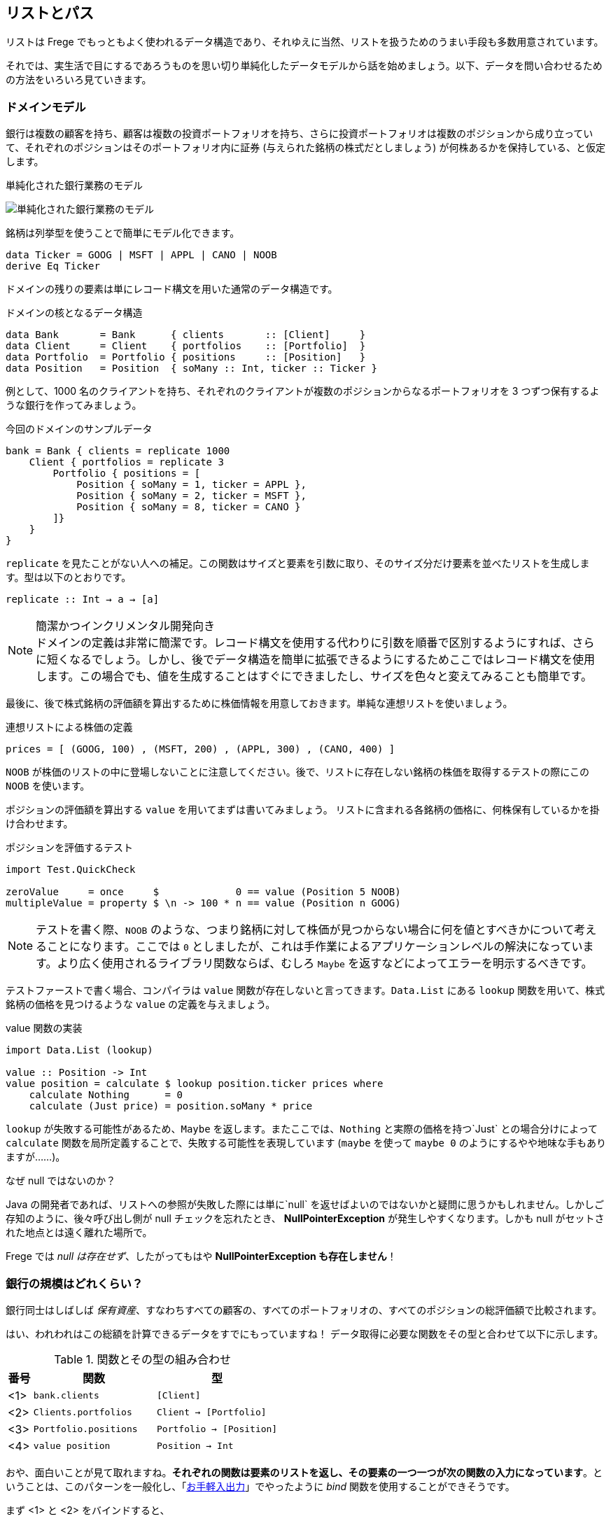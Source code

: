 == リストとパス

リストは Frege でもっともよく使われるデータ構造であり、それゆえに当然、リストを扱うためのうまい手段も多数用意されています。

それでは、実生活で目にするであろうものを思い切り単純化したデータモデルから話を始めましょう。以下、データを問い合わせるための方法をいろいろ見ていきます。

=== ドメインモデル

銀行は複数の顧客を持ち、顧客は複数の投資ポートフォリオを持ち、さらに投資ポートフォリオは複数のポジションから成り立っていて、それぞれのポジションはそのポートフォリオ内に証券 (与えられた銘柄の株式だとしましょう) が何株あるかを保持している、と仮定します。

.単純化された銀行業務のモデル
image:fpath-domain.png[単純化された銀行業務のモデル]

銘柄は列挙型を使うことで簡単にモデル化できます。

[source, haskell]
----
data Ticker = GOOG | MSFT | APPL | CANO | NOOB
derive Eq Ticker
----

ドメインの残りの要素は単にレコード構文を用いた通常のデータ構造です。

.ドメインの核となるデータ構造
[source, haskell]
----
data Bank       = Bank      { clients       :: [Client]     }
data Client     = Client    { portfolios    :: [Portfolio]  }
data Portfolio  = Portfolio { positions     :: [Position]   }
data Position   = Position  { soMany :: Int, ticker :: Ticker }
----

例として、1000 名のクライアントを持ち、それぞれのクライアントが複数のポジションからなるポートフォリオを 3 つずつ保有するような銀行を作ってみましょう。

.今回のドメインのサンプルデータ
[source, haskell]
----
bank = Bank { clients = replicate 1000
    Client { portfolios = replicate 3
        Portfolio { positions = [
            Position { soMany = 1, ticker = APPL },
            Position { soMany = 2, ticker = MSFT },
            Position { soMany = 8, ticker = CANO }
        ]}
    }
}
----

`replicate` を見たことがない人への補足。この関数はサイズと要素を引数に取り、そのサイズ分だけ要素を並べたリストを生成します。型は以下のとおりです。

```
replicate :: Int → a → [a]
```

.簡潔かつインクリメンタル開発向き
NOTE: ドメインの定義は非常に簡潔です。レコード構文を使用する代わりに引数を順番で区別するようにすれば、さらに短くなるでしょう。しかし、後でデータ構造を簡単に拡張できるようにするためここではレコード構文を使用します。この場合でも、値を生成することはすぐにできましたし、サイズを色々と変えてみることも簡単です。

最後に、後で株式銘柄の評価額を算出するために株価情報を用意しておきます。単純な連想リストを使いましょう。

.連想リストによる株価の定義
[source, haskell]
----
prices = [ (GOOG, 100) , (MSFT, 200) , (APPL, 300) , (CANO, 400) ]
----

`NOOB` が株価のリストの中に登場しないことに注意してください。後で、リストに存在しない銘柄の株価を取得するテストの際にこの `NOOB` を使います。

ポジションの評価額を算出する `value` を用いてまずは書いてみましょう。 リストに含まれる各銘柄の価格に、何株保有しているかを掛け合わせます。

.ポジションを評価するテスト
[source, haskell]
----
import Test.QuickCheck

zeroValue     = once     $             0 == value (Position 5 NOOB)
multipleValue = property $ \n -> 100 * n == value (Position n GOOG)
----

[NOTE]
テストを書く際、`NOOB` のような、つまり銘柄に対して株価が見つからない場合に何を値とすべきかについて考えることになります。ここでは `0` としましたが、これは手作業によるアプリケーションレベルの解決になっています。より広く使用されるライブラリ関数ならば、むしろ `Maybe` を返すなどによってエラーを明示するべきです。

テストファーストで書く場合、コンパイラは `value` 関数が存在しないと言ってきます。`Data.List` にある `lookup` 関数を用いて、株式銘柄の価格を見つけるような `value` の定義を与えましょう。

.value 関数の実装
[source, haskell]
----
import Data.List (lookup)

value :: Position -> Int
value position = calculate $ lookup position.ticker prices where
    calculate Nothing      = 0
    calculate (Just price) = position.soMany * price
----

`lookup` が失敗する可能性があるため、`Maybe` を返します。またここでは、`Nothing` と実際の価格を持つ`Just` との場合分けによって `calculate` 関数を局所定義することで、失敗する可能性を表現しています (`maybe` を使って `maybe 0` のようにするやや地味な手もありますが……)。

.なぜ null ではないのか？
****
Java の開発者であれば、リストへの参照が失敗した際には単に`null` を返せばよいのではないかと疑問に思うかもしれません。しかしご存知のように、後々呼び出し側が null チェックを忘れたとき、 *NullPointerException* が発生しやすくなります。しかも null がセットされた地点とは遠く離れた場所で。

Frege では _null は存在せず_、したがってもはや *NullPointerException も存在しません*！
****

=== 銀行の規模はどれくらい？

銀行同士はしばしば _保有資産_、すなわちすべての顧客の、すべてのポートフォリオの、すべてのポジションの総評価額で比較されます。

はい、われわれはこの総額を計算できるデータをすでにもっていますね！ データ取得に必要な関数をその型と合わせて以下に示します。

.関数とその型の組み合わせ
[options="header", cols="^1,2*<5"]
|===
| 番号 | 関数                  | 型
|<1>   | `bank.clients`        | `[Client]`
|<2>   | `Clients.portfolios`  | `Client -> [Portfolio]`
|<3>   | `Portfolio.positions` | `Portfolio -> [Position]`
|<4>   | `value position`      | `Position -> Int`
|===

おや、面白いことが見て取れますね。*それぞれの関数は要素のリストを返し、その要素の一つ一つが次の関数の入力になっています*。ということは、このパターンを一般化し、「<<easy-io.adoc,お手軽入出力>>」でやったように _bind_ 関数を使用することができそうです。

まず <1> と <2> をバインドすると、

----
   <1>             <2>                 return type
[Client] -> (Client -> [Portfolio]) -> [Portfolio]
----

一方 <2> と <3> をバインドすると、

----
    <2>                   <3>               return type
[Portfolio] -> (Portfolio -> [Position]) -> [Position]
----

見ての通り、背後には以下のような型を持つ _bind_ によって一般化されたパターンがあります。

----
[a] → (a → [b]) → [b]
----

嬉しいことに、すでに _bind_ 関数が使える形になっていて、「<<easy-io.adoc,お手軽入出力>>」と同じように `>>=` で記述することができます。

まず <1> と <2> を組み合わせると `bank.clients >>= Client.portfolios`

次に <2> と <3> を組み合わせると `Client.portfolios >>= Portfolio.positions`

そして <1> と <2> を組み合わせ、さらにそこに <3> を組み合わせると `bank.clients >>= Client.portfolios >>= Portfolio.positions`

.ジャジャーン！
[IMPORTANT]
これで銀行が持つすべての顧客の、すべてのポートフォリオの、すべてのポジションを表すことができるシンプルな「パス式」ができあがりました！

最終的に確認しておくと、以下が _bind_ を用いてポジションに対してそれぞれの価格を算出し、すべて加算することで保有資産を算出する仕組みの最初のバージョンです。

.銀行の保有資産算出、最初のバージョン
[source, haskell]
----
assetsUnderManagement1 = sum $
    map value $
        bank.clients >>= Client.portfolios >>= Portfolio.positions
----

=== 「do」記法と内包表記

これも「<<easy-io.adoc#easy-io,お手軽入出力>>」で見たとおり、_bind_ では 「do」 記法を利用することができます。これを使うと、以下のようなコードになります。

.「do」 記法を利用した銀行の保有資産算出
[source, haskell]
----
assetsUnderManagement2 = sum $
    map value do
        client    <- bank.clients
        portfolio <- client.portfolios
        portfolio.positions
----

ここでは、矢印記法 `<-` によって計算中の一つ一つの値がリストから _取り出されて_ います。でもちょっと待ってください！ これは完全にどこかで見聞きしたことがある感じですね。リスト内包表記でも同じことができます。

.リスト内包記法を利用した銀行の保有資産算出
[source, haskell]
----
assetsUnderManagement3 = sum
    [value position |
        client    <- bank.clients,
        portfolio <- client.portfolios,
        position  <- portfolio.positions
    ]
----

実際、両者の記法は等価で、単にスタイルが異なるだけです。

=== パスの問い合わせを SQL 風に

_すべての_ 資産ではなく、Canoo 社がこの銀行に保有している資産の総額のみに興味がある場合を考えてみましょう。リスト内包表記を使えばこれは簡単で、また面白いことに SQL と似た部分があることがわかります。

.クエリとしてのリスト内包表記
[source, haskell]
----
allCanoo3 = sum
    [value position |                       -- SELECT
        client    <- bank.clients,          -- FROM
        portfolio <- client.portfolios,
        position  <- portfolio.positions,
        position.ticker == CANO             -- WHERE
    ]
----

ここでは `value` 関数は SQL でいう射影、`position` は選択、リストは元データであり、ガードが where 節として働きます。

「do」記法が等価になることはすでに述べました。この場合、where 節による絞り込みは以下のようになります。

.絞り込みつきの do 記法
[source, haskell]
----
allCanoo2 = sum $
    map value do
        client    <- bank.clients
        portfolio <- client.portfolios
        filter canoo portfolio.positions
    where
        canoo position = position.ticker == CANO
----

スタイルが微妙に異なることがわかるでしょう。

最後に、パスを用いて絞り込みを表現すると以下のようになります。

.絞り込みつきのパス問い合わせ
[source, haskell]
----
allCanoo1 = sum $
    map value $
        bank.clients >>= Client.portfolios >>= filter canoo . Portfolio.positions where
            canoo position = position.ticker == CANO
----

このような絞り込みはパス中のどの部分でも書くことができ、また絞り込み以外にもパスを評価する過程でリストに関数をマップしても構いません。

=== まとめ

今回は日常のビジネスシーンから始めて、リストの持つ以下のような奥深い性質を見ることができました。

* パスをうまく表現できる
* 「do」記法と組み合わせて使うことができる
* 内包表記はそれほど特別なものではない
* SQL と似た方法で参照によるグラフ構造に対して問い合わせができる

総じて、内包表記が最もつぶしがきく記法で、特に絞り込みと射影には内包表記が向いています。単に値を集計したいのであればパス記法が良いでしょう。

他の言語であっても、パスによる表現が簡潔に書けることがあります。今回で言えば、例えば Groovy の GPath では `bank.clients*.portfolios*.positions.findAll{it.ticker == CANO}*.value().sum()` となります。ただし、コードの見た目のみで比較できるわけではありません。

.決め手は遅延評価
****
Frege が持つ重要な長所として、遅延評価があります。巨大なグラフは決してそのまま具現化されるわけではなく、「(実際には存在しない) 問い合わせ結果のリスト」も具現化されません。パスは巨大なデータ構造ではなく、評価のストリームを組み立てるのです。
****

=== 参考文献
[horizontal]
Groovy GPath:: http://docs.groovy-lang.org/latest/html/documentation/#gpath_expressions
Haskell Wikibook:: https://en.wikibooks.org/wiki/Haskell/Understanding_monads/List
